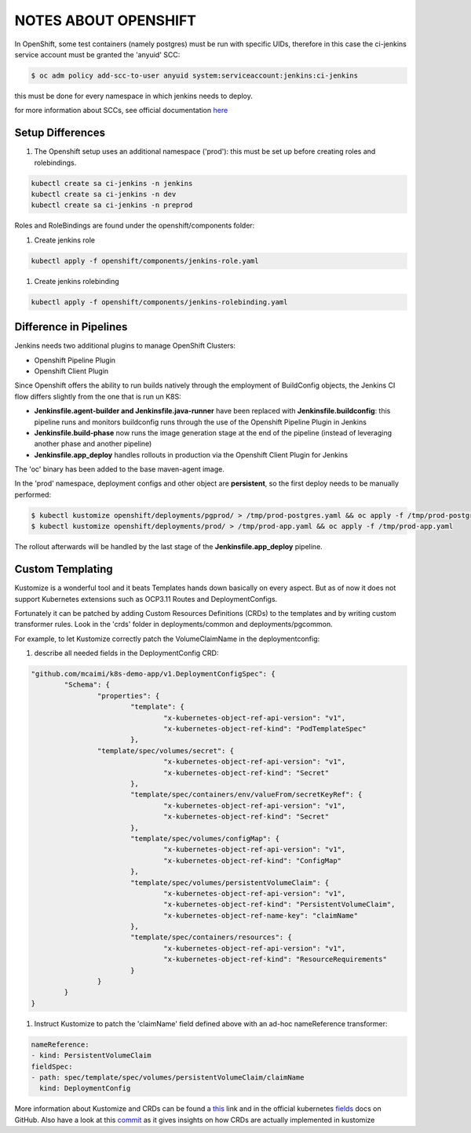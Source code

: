 NOTES ABOUT OPENSHIFT
=====================

In OpenShift, some test containers (namely postgres) must be run with specific UIDs, therefore in this case the ci-jenkins service account
must be granted the 'anyuid' SCC:

.. code:: bash

  $ oc adm policy add-scc-to-user anyuid system:serviceaccount:jenkins:ci-jenkins

this must be done for every namespace in which jenkins needs to deploy.

for more information about SCCs, see official documentation here_

Setup Differences
-----------------

#) The Openshift setup uses an additional namespace ('prod'): this must be set up before creating roles and rolebindings.

.. code:: bash

  kubectl create sa ci-jenkins -n jenkins
  kubectl create sa ci-jenkins -n dev
  kubectl create sa ci-jenkins -n preprod

Roles and RoleBindings are found under the openshift/components folder:

#) Create jenkins role

.. code:: bash

  kubectl apply -f openshift/components/jenkins-role.yaml

#) Create jenkins rolebinding

.. code:: bash

  kubectl apply -f openshift/components/jenkins-rolebinding.yaml

Difference in Pipelines
-----------------------

Jenkins needs two additional plugins to manage OpenShift Clusters:

- Openshift Pipeline Plugin
- Openshift Client Plugin

Since Openshift offers the ability to run builds natively through the employment of BuildConfig objects, the Jenkins CI flow
differs slightly from the one that is run un K8S:

- **Jenkinsfile.agent-builder and Jenkinsfile.java-runner** have been replaced with **Jenkinsfile.buildconfig**: this pipeline runs and monitors buildconfig runs through the use of the Openshift Pipeline Plugin in Jenkins
- **Jenkinsfile.build-phase** now runs the image generation stage at the end of the pipeline (instead of leveraging another phase and another pipeline)
- **Jenkinsfile.app_deploy** handles rollouts in production via the Openshift Client Plugin for Jenkins

The 'oc' binary has been added to the base maven-agent image.

In the 'prod' namespace, deployment configs and other object are **persistent**, so the first deploy needs to be manually performed:

.. code:: bash

  $ kubectl kustomize openshift/deployments/pgprod/ > /tmp/prod-postgres.yaml && oc apply -f /tmp/prod-postgres.yaml
  $ kubectl kustomize openshift/deployments/prod/ > /tmp/prod-app.yaml && oc apply -f /tmp/prod-app.yaml

The rollout afterwards will be handled by the last stage of the **Jenkinsfile.app_deploy** pipeline.

Custom Templating
-----------------

Kustomize is a wonderful tool and it beats Templates hands down basically on every aspect. But as of now it does not support
Kubernetes extensions such as OCP3.11 Routes and DeploymentConfigs.

Fortunately it can be patched by adding Custom Resources Definitions (CRDs) to the templates and by writing custom transformer rules.
Look in the 'crds' folder in deployments/common and deployments/pgcommon.

For example, to let Kustomize correctly patch the VolumeClaimName in the deploymentconfig:

#) describe all needed fields in the DeploymentConfig CRD:

.. code:: json

	"github.com/mcaimi/k8s-demo-app/v1.DeploymentConfigSpec": {
		"Schema": {
			"properties": {
				"template": {
					"x-kubernetes-object-ref-api-version": "v1",
					"x-kubernetes-object-ref-kind": "PodTemplateSpec"
				},
 		        "template/spec/volumes/secret": {
					"x-kubernetes-object-ref-api-version": "v1",
					"x-kubernetes-object-ref-kind": "Secret"
				},
				"template/spec/containers/env/valueFrom/secretKeyRef": {
					"x-kubernetes-object-ref-api-version": "v1",
					"x-kubernetes-object-ref-kind": "Secret"
				},
				"template/spec/volumes/configMap": {
					"x-kubernetes-object-ref-api-version": "v1",
					"x-kubernetes-object-ref-kind": "ConfigMap"
				},
				"template/spec/volumes/persistentVolumeClaim": {
					"x-kubernetes-object-ref-api-version": "v1",
					"x-kubernetes-object-ref-kind": "PersistentVolumeClaim",
					"x-kubernetes-object-ref-name-key": "claimName"
				},
				"template/spec/containers/resources": {
					"x-kubernetes-object-ref-api-version": "v1",
					"x-kubernetes-object-ref-kind": "ResourceRequirements"
				}
			}
		}
	}

#) Instruct Kustomize to patch the 'claimName' field defined above with an ad-hoc nameReference transformer:

.. code:: yaml

  nameReference:
  - kind: PersistentVolumeClaim
  fieldSpec:
  - path: spec/template/spec/volumes/persistentVolumeClaim/claimName
    kind: DeploymentConfig


More information about Kustomize and CRDs can be found a this_ link and in the official kubernetes fields_ docs on GitHub.
Also have a look at this commit_ as it gives insights on how CRDs are actually implemented in kustomize

.. _here: https://docs.openshift.com/container-platform/3.11/admin_guide/manage_scc.html
.. _this: https://github.com/kubernetes-sigs/kustomize/blob/master/examples/transformerconfigs/crd/README.md
.. _fields: https://github.com/kubernetes-sigs/kustomize/blob/master/docs/fields.md
.. _commit: https://github.com/kubernetes-sigs/kustomize/pull/105/commits/ea001347765a64bb52b1856f8f4fccec82ebcd67
